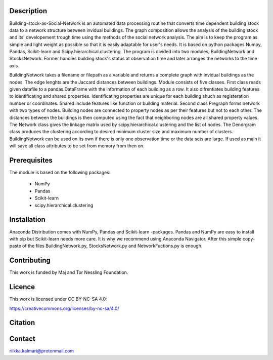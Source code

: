 Description
===========

Building-stock-as-Social-Network is an automated data processing routine that converts time dependent building stock data to a network structure between invidual buildings. The graph composition allows the analysis of the building stock and its' developement trough time using the methods of the social network analysis. The aim is to keep the program as simple and light weight as possible so that it is easily adaptable for user's needs. It is based on python packages Numpy, Pandas, Scikit-learn and Scipy.hierarchical.clustering. The program is divided into two modules, BuildingNetwork and StocksNetwork. Former handles building stock's status at observation time and later arranges the networks to the time axis. 

BuildingNetwork takes a filename or filepath as a variable and returns a complete graph with invidual buildings as the nodes. The edge lenghts are the Jaccard distances between buildings. Module consists of five classes. First class reads given datafile to a pandas.DataFrame with the information of each building as a row. It also difrentiates building features to identificating and shared properties. Identificating properties are unique for each building shuch as registeration number or coordinates. Shared include features like function or building material. Second class Pregraph forms network with two types of nodes. Building nodes are connected to property nodes as per their features but not to each other. The distances between the buildings is then computed using the fact that neighboring nodes are all shared property values. The Network class gives the linkage matrix used by scipy.hierarchical.clustering and the list of nodes. The Dendrgram class produces the clustering according to desired minimum cluster size and maximum number of clusters. BuildingNetwork can be used on its own if there is only one observation time or the data sets are large. If used as main it will save all class attributes to be set from memory from then on.


Prerequisites
=============

The module is based on the following packages:
    
   * NumPy
   * Pandas
   * Scikit-learn
   * scipy.hierarchical.clustering

.. :bibliography::

Installation
============
Anaconda Distribution comes with NumPy, Pandas and Scikit-learn -packages. 
Pandas and NumPy are easy to install with pip but Scikit-learn needs more care. It is why we recommend using Anaconda Navigator.   
After this simple copy-paste of the files BuildingNetwork.py, StocksNetwork.py and NetworkFuctions.py is enough.

Contributing
============
This work is funded by Maj and Tor Nessling Foundation.

Licence
=======
This work is licensed under CC BY-NC-SA 4.0:

https://creativecommons.org/licenses/by-nc-sa/4.0/


Citation
========


Contact
=======
riikka.kalmari@protonmail.com

